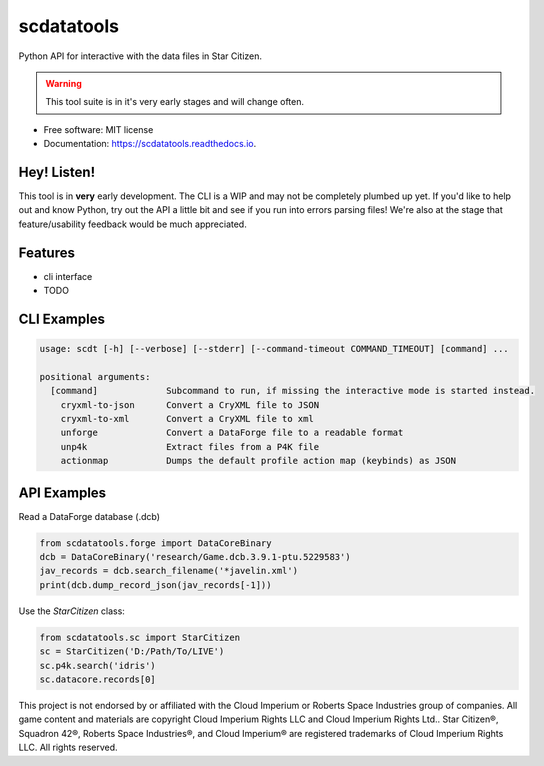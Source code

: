 scdatatools
===========

Python API for interactive with the data files in Star Citizen.

.. warning:: This tool suite is in it's very early stages and will change often.

* Free software: MIT license
* Documentation: https://scdatatools.readthedocs.io.

Hey! Listen!
------------

This tool is in **very** early development. The CLI is a WIP and may not be completely plumbed up yet.
If you'd like to help out and know Python, try out the API a little bit and see if you run into errors parsing
files! We're also at the stage that feature/usability feedback would be much appreciated.


Features
--------

* cli interface
* TODO


CLI Examples
------------

.. code-block:: bash

    usage: scdt [-h] [--verbose] [--stderr] [--command-timeout COMMAND_TIMEOUT] [command] ...

    positional arguments:
      [command]             Subcommand to run, if missing the interactive mode is started instead.
        cryxml-to-json      Convert a CryXML file to JSON
        cryxml-to-xml       Convert a CryXML file to xml
        unforge             Convert a DataForge file to a readable format
        unp4k               Extract files from a P4K file
        actionmap           Dumps the default profile action map (keybinds) as JSON


API Examples
------------

Read a DataForge database (.dcb)

.. code-block:: python

    from scdatatools.forge import DataCoreBinary
    dcb = DataCoreBinary('research/Game.dcb.3.9.1-ptu.5229583')
    jav_records = dcb.search_filename('*javelin.xml')
    print(dcb.dump_record_json(jav_records[-1]))


Use the `StarCitizen` class:

.. code-block:: python

    from scdatatools.sc import StarCitizen
    sc = StarCitizen('D:/Path/To/LIVE')
    sc.p4k.search('idris')
    sc.datacore.records[0]


.. image:: https://gitlab.com/scmodding/frameworks/scdatatools/-/raw/devel/docs/assets/MadeByTheCommunity_Black.png
  :width: 128
  :alt: Made By the Star Citizen Community

This project is not endorsed by or affiliated with the Cloud Imperium or Roberts Space Industries group of companies.
All game content and materials are copyright Cloud Imperium Rights LLC and Cloud Imperium Rights Ltd..  Star Citizen®,
Squadron 42®, Roberts Space Industries®, and Cloud Imperium® are registered trademarks of Cloud Imperium Rights LLC.
All rights reserved.
